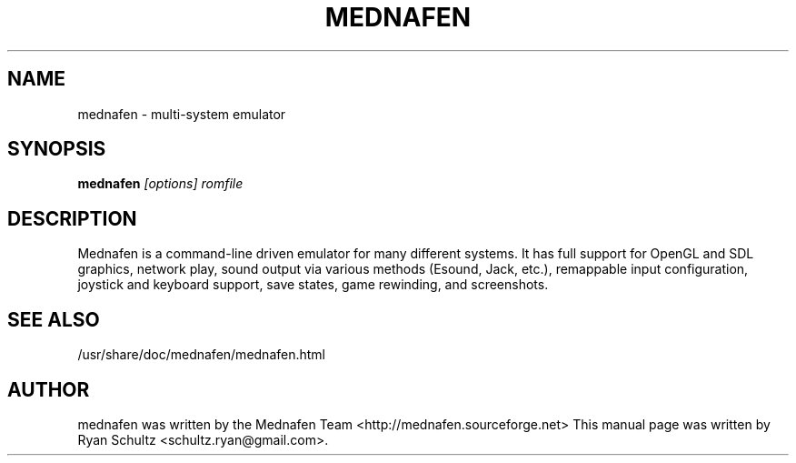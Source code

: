 .\"                                      Hey, EMACS: -*- nroff -*-
.TH MEDNAFEN 6 "November 22, 2005"
.SH NAME
mednafen - multi-system emulator
.SH SYNOPSIS
.B mednafen
.I [options] romfile
.SH DESCRIPTION
Mednafen is a command-line driven emulator for many different systems. It has full support for OpenGL and SDL graphics, network play, sound output via various methods (Esound, Jack, etc.), remappable input configuration, joystick and keyboard support, save states, game rewinding, and screenshots.
.PP
.SH SEE ALSO
/usr/share/doc/mednafen/mednafen.html
.SH AUTHOR
mednafen was written by the Mednafen Team <http://mednafen.sourceforge.net>
This manual page was written by Ryan Schultz <schultz.ryan@gmail.com>.
